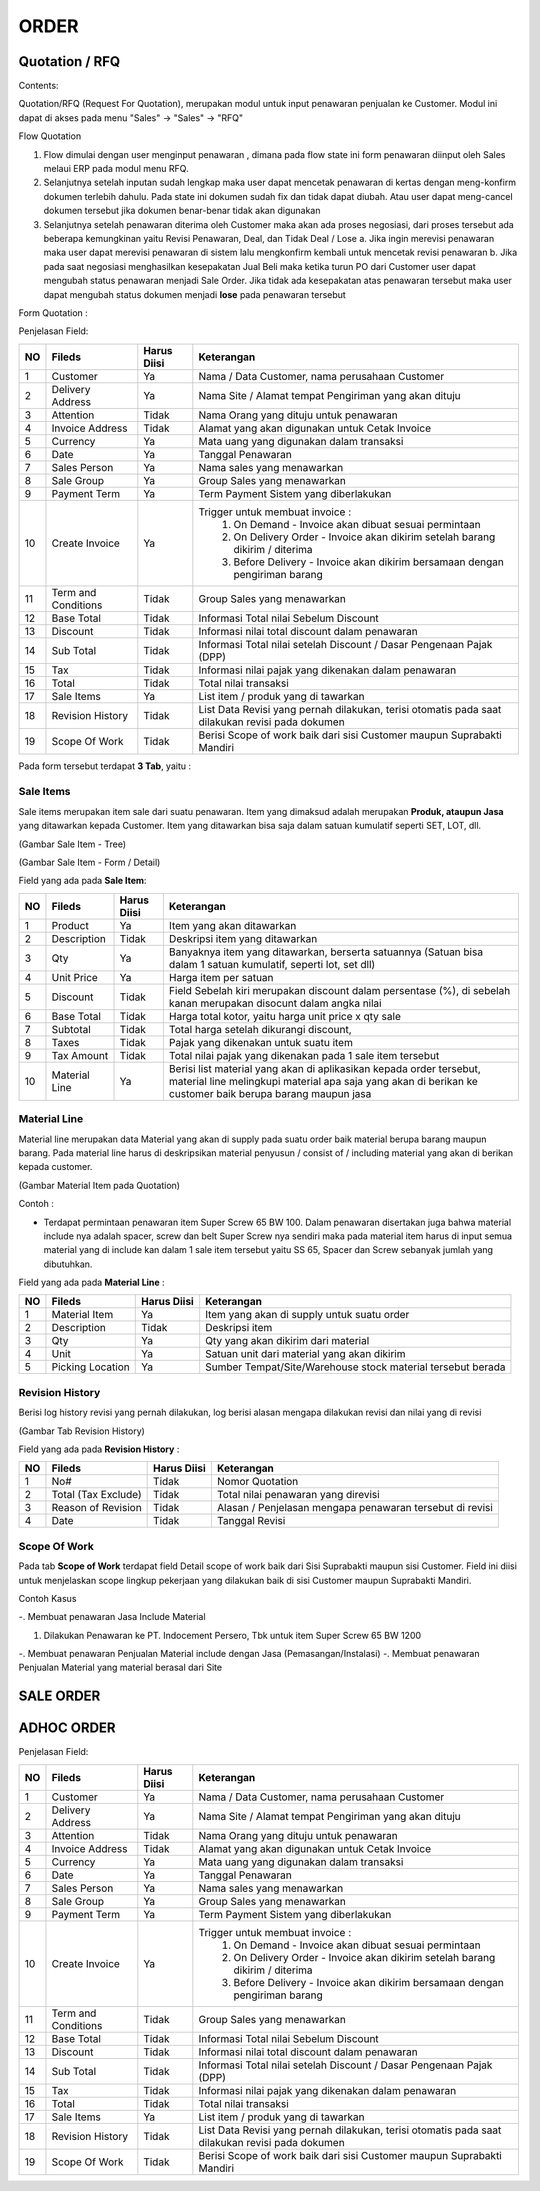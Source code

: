 ORDER
=====


Quotation / RFQ
---------------
Contents:

Quotation/RFQ (Request For Quotation), merupakan modul untuk input penawaran penjualan ke Customer.
Modul ini dapat di akses pada menu "Sales" -> "Sales" -> "RFQ"


Flow Quotation

.. image:: /img/quotation.png


#. Flow dimulai dengan user menginput penawaran , dimana pada flow state ini form penawaran diinput oleh Sales melaui ERP pada modul menu RFQ.
#. Selanjutnya setelah inputan sudah lengkap maka user dapat mencetak penawaran di kertas dengan meng-konfirm dokumen terlebih dahulu. Pada state ini dokumen sudah fix dan tidak dapat diubah. Atau user dapat meng-cancel dokumen tersebut jika dokumen benar-benar tidak akan digunakan
#. Selanjutnya setelah penawaran diterima oleh Customer maka akan ada proses negosiasi, dari proses tersebut ada beberapa kemungkinan yaitu Revisi Penawaran, Deal, dan Tidak Deal / Lose a. Jika ingin merevisi penawaran maka user dapat merevisi penawaran di sistem lalu mengkonfirm kembali untuk mencetak revisi penawaran b. Jika pada saat negosiasi menghasilkan kesepakatan Jual Beli maka ketika turun PO dari Customer user dapat mengubah status penawaran menjadi Sale Order. Jika tidak ada kesepakatan atas penawaran tersebut maka user dapat mengubah status dokumen menjadi **lose** pada penawaran tersebut



Form Quotation :

.. image:: /img/order-rfq.png



Penjelasan Field: 

+---+-----------------------+---------------+------------------------------------------------------------------------------------------+
|NO | Fileds                | Harus Diisi   | Keterangan                                                                               |
+===+=======================+===============+==========================================================================================+
|1  | Customer              | Ya            |Nama / Data Customer, nama perusahaan Customer                                            |
+---+-----------------------+---------------+------------------------------------------------------------------------------------------+
|2  | Delivery Address      | Ya            |Nama Site / Alamat tempat Pengiriman yang akan dituju                                     |
+---+-----------------------+---------------+------------------------------------------------------------------------------------------+
|3  | Attention             | Tidak         |Nama Orang yang dituju untuk penawaran                                                    |
+---+-----------------------+---------------+------------------------------------------------------------------------------------------+
|4  | Invoice Address       | Tidak         |Alamat yang akan digunakan untuk Cetak Invoice                                            |
+---+-----------------------+---------------+------------------------------------------------------------------------------------------+
|5  | Currency              | Ya            |Mata uang yang digunakan dalam transaksi                                                  |
+---+-----------------------+---------------+------------------------------------------------------------------------------------------+
|6  | Date                  | Ya            |Tanggal Penawaran                                                                         |
+---+-----------------------+---------------+------------------------------------------------------------------------------------------+
|7  | Sales Person          | Ya            |Nama sales yang menawarkan                                                                |
+---+-----------------------+---------------+------------------------------------------------------------------------------------------+
|8  | Sale Group            | Ya            |Group Sales yang menawarkan                                                               |
+---+-----------------------+---------------+------------------------------------------------------------------------------------------+
|9  | Payment Term          | Ya            |Term Payment Sistem yang diberlakukan                                                     |
+---+-----------------------+---------------+------------------------------------------------------------------------------------------+
|10 | Create Invoice        | Ya            |Trigger untuk membuat invoice :                                                           |
|   |                       |               |   1. On Demand - Invoice akan dibuat sesuai permintaan                                   |
|   |                       |               |   2. On Delivery Order - Invoice akan dikirim setelah barang dikirim / diterima          |
|   |                       |               |   3. Before Delivery - Invoice akan dikirim bersamaan dengan pengiriman barang           |
+---+-----------------------+---------------+------------------------------------------------------------------------------------------+
|11 | Term and Conditions   | Tidak         |Group Sales yang menawarkan                                                               |
+---+-----------------------+---------------+------------------------------------------------------------------------------------------+
|12 | Base Total            | Tidak         |Informasi Total nilai Sebelum Discount                                                    |
+---+-----------------------+---------------+------------------------------------------------------------------------------------------+
|13 | Discount              | Tidak         |Informasi nilai total discount dalam penawaran                                            |
+---+-----------------------+---------------+------------------------------------------------------------------------------------------+
|14 | Sub Total             | Tidak         |Informasi Total nilai setelah Discount / Dasar Pengenaan Pajak (DPP)                      |
+---+-----------------------+---------------+------------------------------------------------------------------------------------------+
|15 | Tax                   | Tidak         |Informasi nilai pajak yang dikenakan dalam penawaran                                      |
+---+-----------------------+---------------+------------------------------------------------------------------------------------------+
|16 | Total                 | Tidak         |Total nilai transaksi                                                                     |
+---+-----------------------+---------------+------------------------------------------------------------------------------------------+
|17 | Sale Items            | Ya            |List item / produk yang di tawarkan                                                       |
+---+-----------------------+---------------+------------------------------------------------------------------------------------------+
|18 | Revision History      | Tidak         |List Data Revisi yang pernah dilakukan, terisi otomatis pada saat dilakukan revisi pada   |
|   |                       |               |dokumen                                                                                   |
+---+-----------------------+---------------+------------------------------------------------------------------------------------------+
|19 | Scope Of Work         | Tidak         |Berisi Scope of work baik dari sisi Customer maupun Suprabakti Mandiri                    |
+---+-----------------------+---------------+------------------------------------------------------------------------------------------+


Pada form tersebut terdapat **3 Tab**, yaitu :

Sale Items
^^^^^^^^^^


Sale items merupakan item sale dari suatu penawaran.
Item yang dimaksud adalah merupakan **Produk, ataupun Jasa** yang ditawarkan kepada Customer.
Item yang ditawarkan bisa saja dalam satuan kumulatif seperti SET, LOT, dll.



.. image:: /img/order-sale-items.png

(Gambar Sale Item - Tree)



.. image:: /img/order-sale-items-baru.png

(Gambar Sale Item - Form / Detail)


Field yang ada pada **Sale Item**: 

+---+-----------------------+---------------+--------------------------------------------------------------------------------------------------------------------+
|NO | Fileds                | Harus Diisi   | Keterangan                                                                                                         |
+===+=======================+===============+====================================================================================================================+
|1  | Product               | Ya            | Item yang akan ditawarkan                                                                                          |
+---+-----------------------+---------------+--------------------------------------------------------------------------------------------------------------------+
|2  | Description           | Tidak         | Deskripsi item yang ditawarkan                                                                                     |
+---+-----------------------+---------------+--------------------------------------------------------------------------------------------------------------------+
|3  | Qty                   | Ya            | Banyaknya item yang ditawarkan, berserta satuannya (Satuan bisa dalam 1 satuan kumulatif, seperti lot, set dll)    |
+---+-----------------------+---------------+--------------------------------------------------------------------------------------------------------------------+
|4  | Unit Price            | Ya            | Harga item per satuan                                                                                              |
+---+-----------------------+---------------+--------------------------------------------------------------------------------------------------------------------+
|5  | Discount              | Tidak         | Field Sebelah kiri merupakan discount dalam persentase (%), di sebelah kanan merupakan disocunt dalam angka nilai  |
+---+-----------------------+---------------+--------------------------------------------------------------------------------------------------------------------+
|6  | Base Total            | Tidak         | Harga total kotor, yaitu harga unit price x qty sale                                                               |
+---+-----------------------+---------------+--------------------------------------------------------------------------------------------------------------------+
|7  | Subtotal              | Tidak         | Total harga setelah dikurangi discount,                                                                            |
+---+-----------------------+---------------+--------------------------------------------------------------------------------------------------------------------+
|8  | Taxes                 | Tidak         | Pajak yang dikenakan untuk suatu item                                                                              |
+---+-----------------------+---------------+--------------------------------------------------------------------------------------------------------------------+
|9  | Tax Amount            | Tidak         | Total nilai pajak yang dikenakan pada 1 sale item tersebut                                                         |
+---+-----------------------+---------------+--------------------------------------------------------------------------------------------------------------------+
|10 | Material Line         | Ya            | Berisi list material yang akan di aplikasikan kepada order tersebut, material line melingkupi material apa saja    |
|   |                       |               | yang akan di berikan ke customer baik berupa barang maupun jasa                                                    |
+---+-----------------------+---------------+--------------------------------------------------------------------------------------------------------------------+



Material Line
^^^^^^^^^^^^^

Material line merupakan data Material yang akan di supply pada suatu order baik material berupa barang maupun barang.
Pada material line harus di deskripsikan material penyusun / consist of / including material yang akan di berikan kepada customer.

.. image:: /img/order-material-line.png

(Gambar Material Item pada Quotation)

Contoh : 

- Terdapat permintaan penawaran item Super Screw 65 BW 100. Dalam penawaran disertakan juga bahwa material include nya adalah spacer, screw dan belt Super Screw nya sendiri maka pada material item harus di input semua material yang di include kan dalam 1 sale item tersebut yaitu SS 65, Spacer dan Screw sebanyak jumlah yang dibutuhkan.

Field yang ada pada **Material Line** :

+---+-----------------------+---------------+--------------------------------------------------------------------------------------------------------------------+
|NO | Fileds                | Harus Diisi   | Keterangan                                                                                                         |
+===+=======================+===============+====================================================================================================================+
|1  | Material Item         | Ya            | Item yang akan di supply untuk suatu order                                                                         |
+---+-----------------------+---------------+--------------------------------------------------------------------------------------------------------------------+
|2  | Description           | Tidak         | Deskripsi item                                                                                                     |
+---+-----------------------+---------------+--------------------------------------------------------------------------------------------------------------------+
|3  | Qty                   | Ya            | Qty yang akan dikirim dari material                                                                                |
+---+-----------------------+---------------+--------------------------------------------------------------------------------------------------------------------+
|4  | Unit                  | Ya            | Satuan unit dari material yang akan dikirim                                                                        |
+---+-----------------------+---------------+--------------------------------------------------------------------------------------------------------------------+
|5  | Picking Location      | Ya            | Sumber Tempat/Site/Warehouse stock material tersebut berada                                                        |
+---+-----------------------+---------------+--------------------------------------------------------------------------------------------------------------------+



Revision History
^^^^^^^^^^^^^^^^

Berisi log history revisi yang pernah dilakukan, log berisi alasan mengapa dilakukan revisi dan nilai yang di revisi


.. image:: /img/rfq-revision-history.png

(Gambar Tab Revision History)


Field yang ada pada **Revision History** :

+---+-----------------------+---------------+--------------------------------------------------------------------------------------------------------------------+
|NO | Fileds                | Harus Diisi   | Keterangan                                                                                                         |
+===+=======================+===============+====================================================================================================================+
|1  | No#                   | Tidak         | Nomor Quotation                                                                                                    |
+---+-----------------------+---------------+--------------------------------------------------------------------------------------------------------------------+
|2  | Total (Tax Exclude)   | Tidak         | Total nilai penawaran yang direvisi                                                                                |
+---+-----------------------+---------------+--------------------------------------------------------------------------------------------------------------------+
|3  | Reason of Revision    | Tidak         | Alasan / Penjelasan mengapa penawaran tersebut di revisi                                                           |
+---+-----------------------+---------------+--------------------------------------------------------------------------------------------------------------------+
|4  | Date                  | Tidak         | Tanggal Revisi                                                                                                     |
+---+-----------------------+---------------+--------------------------------------------------------------------------------------------------------------------+



Scope Of Work
^^^^^^^^^^^^^

Pada tab **Scope of Work** terdapat field Detail scope of work baik dari Sisi Suprabakti maupun sisi Customer. Field ini diisi untuk menjelaskan scope lingkup pekerjaan yang dilakukan baik di sisi Customer maupun Suprabakti Mandiri.



Contoh Kasus


-. Membuat penawaran Jasa Include Material

1. Dilakukan Penawaran ke PT. Indocement Persero, Tbk untuk item Super Screw 65 BW 1200



-. Membuat penawaran Penjualan Material include dengan Jasa (Pemasangan/Instalasi)
-. Membuat penawaran Penjualan Material yang material berasal dari Site



SALE ORDER
----------



ADHOC ORDER
-----------





Penjelasan Field: 

+---+-----------------------+---------------+------------------------------------------------------------------------------------------+
|NO | Fileds                | Harus Diisi   | Keterangan                                                                               |
+===+=======================+===============+==========================================================================================+
|1  | Customer              | Ya            |Nama / Data Customer, nama perusahaan Customer                                            |
+---+-----------------------+---------------+------------------------------------------------------------------------------------------+
|2  | Delivery Address      | Ya            |Nama Site / Alamat tempat Pengiriman yang akan dituju                                     |
+---+-----------------------+---------------+------------------------------------------------------------------------------------------+
|3  | Attention             | Tidak         |Nama Orang yang dituju untuk penawaran                                                    |
+---+-----------------------+---------------+------------------------------------------------------------------------------------------+
|4  | Invoice Address       | Tidak         |Alamat yang akan digunakan untuk Cetak Invoice                                            |
+---+-----------------------+---------------+------------------------------------------------------------------------------------------+
|5  | Currency              | Ya            |Mata uang yang digunakan dalam transaksi                                                  |
+---+-----------------------+---------------+------------------------------------------------------------------------------------------+
|6  | Date                  | Ya            |Tanggal Penawaran                                                                         |
+---+-----------------------+---------------+------------------------------------------------------------------------------------------+
|7  | Sales Person          | Ya            |Nama sales yang menawarkan                                                                |
+---+-----------------------+---------------+------------------------------------------------------------------------------------------+
|8  | Sale Group            | Ya            |Group Sales yang menawarkan                                                               |
+---+-----------------------+---------------+------------------------------------------------------------------------------------------+
|9  | Payment Term          | Ya            |Term Payment Sistem yang diberlakukan                                                     |
+---+-----------------------+---------------+------------------------------------------------------------------------------------------+
|10 | Create Invoice        | Ya            |Trigger untuk membuat invoice :                                                           |
|   |                       |               |   1. On Demand - Invoice akan dibuat sesuai permintaan                                   |
|   |                       |               |   2. On Delivery Order - Invoice akan dikirim setelah barang dikirim / diterima          |
|   |                       |               |   3. Before Delivery - Invoice akan dikirim bersamaan dengan pengiriman barang           |
+---+-----------------------+---------------+------------------------------------------------------------------------------------------+
|11 | Term and Conditions   | Tidak         |Group Sales yang menawarkan                                                               |
+---+-----------------------+---------------+------------------------------------------------------------------------------------------+
|12 | Base Total            | Tidak         |Informasi Total nilai Sebelum Discount                                                    |
+---+-----------------------+---------------+------------------------------------------------------------------------------------------+
|13 | Discount              | Tidak         |Informasi nilai total discount dalam penawaran                                            |
+---+-----------------------+---------------+------------------------------------------------------------------------------------------+
|14 | Sub Total             | Tidak         |Informasi Total nilai setelah Discount / Dasar Pengenaan Pajak (DPP)                      |
+---+-----------------------+---------------+------------------------------------------------------------------------------------------+
|15 | Tax                   | Tidak         |Informasi nilai pajak yang dikenakan dalam penawaran                                      |
+---+-----------------------+---------------+------------------------------------------------------------------------------------------+
|16 | Total                 | Tidak         |Total nilai transaksi                                                                     |
+---+-----------------------+---------------+------------------------------------------------------------------------------------------+
|17 | Sale Items            | Ya            |List item / produk yang di tawarkan                                                       |
+---+-----------------------+---------------+------------------------------------------------------------------------------------------+
|18 | Revision History      | Tidak         |List Data Revisi yang pernah dilakukan, terisi otomatis pada saat dilakukan revisi pada   |
|   |                       |               |dokumen                                                                                   |
+---+-----------------------+---------------+------------------------------------------------------------------------------------------+
|19 | Scope Of Work         | Tidak         |Berisi Scope of work baik dari sisi Customer maupun Suprabakti Mandiri                    |
+---+-----------------------+---------------+------------------------------------------------------------------------------------------+
